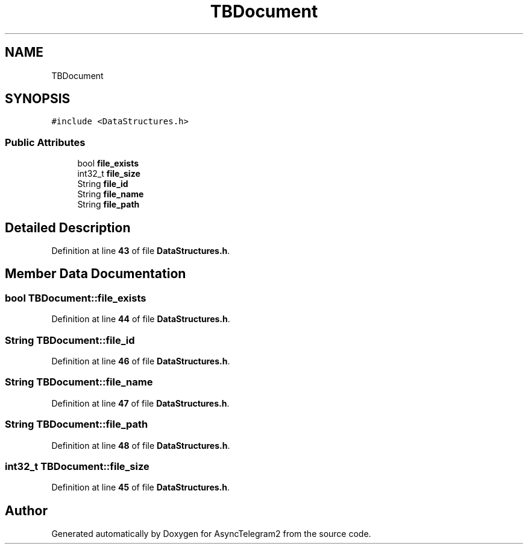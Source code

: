 .TH "TBDocument" 3 "Sun Feb 26 2023" "AsyncTelegram2" \" -*- nroff -*-
.ad l
.nh
.SH NAME
TBDocument
.SH SYNOPSIS
.br
.PP
.PP
\fC#include <DataStructures\&.h>\fP
.SS "Public Attributes"

.in +1c
.ti -1c
.RI "bool \fBfile_exists\fP"
.br
.ti -1c
.RI "int32_t \fBfile_size\fP"
.br
.ti -1c
.RI "String \fBfile_id\fP"
.br
.ti -1c
.RI "String \fBfile_name\fP"
.br
.ti -1c
.RI "String \fBfile_path\fP"
.br
.in -1c
.SH "Detailed Description"
.PP 
Definition at line \fB43\fP of file \fBDataStructures\&.h\fP\&.
.SH "Member Data Documentation"
.PP 
.SS "bool TBDocument::file_exists"

.PP
Definition at line \fB44\fP of file \fBDataStructures\&.h\fP\&.
.SS "String TBDocument::file_id"

.PP
Definition at line \fB46\fP of file \fBDataStructures\&.h\fP\&.
.SS "String TBDocument::file_name"

.PP
Definition at line \fB47\fP of file \fBDataStructures\&.h\fP\&.
.SS "String TBDocument::file_path"

.PP
Definition at line \fB48\fP of file \fBDataStructures\&.h\fP\&.
.SS "int32_t TBDocument::file_size"

.PP
Definition at line \fB45\fP of file \fBDataStructures\&.h\fP\&.

.SH "Author"
.PP 
Generated automatically by Doxygen for AsyncTelegram2 from the source code\&.
